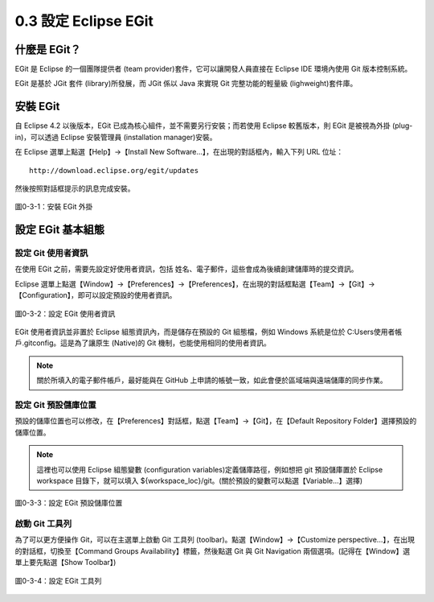 ﻿.. _Ch0-setup-eclipse-egit:

0.3 設定 Eclipse EGit
=====================================

什麼是 EGit？
----------------------------

EGit 是 Eclipse 的一個團隊提供者 (team provider)套件，它可以讓開發人員直接在 Eclipse IDE 環境內使用 Git 版本控制系統。

EGit 是基於 JGit 套件 (library)所發展，而 JGit 係以 Java 來實現 Git 完整功能的輕量級 (lighweight)套件庫。

安裝 EGit
----------------------------

自 Eclipse 4.2 以後版本，EGit 已成為核心組件，並不需要另行安裝；而若使用 Eclipse 較舊版本，則 EGit 是被視為外掛 (plug-in)，可以透過 Eclipse 安裝管理員 (installation manager)安裝。

在 Eclipse 選單上點選【Help】→【Install New Software...】，在出現的對話框內，輸入下列 URL 位址：

::

 http://download.eclipse.org/egit/updates

然後按照對話框提示的訊息完成安裝。

.. figure:: imgs/ch0-install-egit-plugin.png
   :width: 1024 px
   :height: 881 px
   :scale: 50 %
   :alt: 安裝 EGit 外掛
   :align: center

   圖0-3-1：安裝 EGit 外掛

設定 EGit 基本組態
----------------------------

設定 Git 使用者資訊
^^^^^^^^^^^^^^^^^^^^^^^^^^^^

在使用 EGit 之前，需要先設定好使用者資訊，包括 姓名、電子郵件，這些會成為後續創建儲庫時的提交資訊。

Eclipse 選單上點選【Window】→【Preferences】→【Preferences】，在出現的對話框點選【Team】→【Git】→【Configuration】，即可以設定預設的使用者資訊。

.. figure:: imgs/ch0-setup-egit-configuration.png
   :width: 1024 px
   :height: 758 px
   :scale: 50 %
   :alt: 設定 EGit 使用者資訊
   :align: center

   圖0-3-2：設定 EGit 使用者資訊

EGit 使用者資訊並非置於 Eclipse 組態資訊內，而是儲存在預設的 Git 組態檔，例如 Windows 系統是位於 C:\Users\使用者帳戶\.gitconfig。這是為了讓原生 (Native)的 Git 機制，也能使用相同的使用者資訊。

.. note:: 關於所填入的電子郵件帳戶，最好能與在 GitHub 上申請的帳號一致，如此會便於區域端與遠端儲庫的同步作業。

設定 Git 預設儲庫位置
^^^^^^^^^^^^^^^^^^^^^^^^^^^^

預設的儲庫位置也可以修改，在【Preferences】對話框，點選【Team】→【Git】，在【Default Repository Folder】選擇預設的儲庫位置。

.. note:: 這裡也可以使用 Eclipse 組態變數 (configuration variables)定義儲庫路徑，例如想把 git 預設儲庫置於 Eclipse workspace 目錄下，就可以填入 ${workspace_loc}/git。(關於預設的變數可以點選【Variable...】選擇)

.. figure:: imgs/ch0-setup-egit-default-repository.png
   :width: 1024 px
   :height: 786 px
   :scale: 50 %
   :alt: 設定 EGit 預設儲庫位置
   :align: center

   圖0-3-3：設定 EGit 預設儲庫位置
   
啟動 Git 工具列
^^^^^^^^^^^^^^^^^^^^^^^^^^^^

為了可以更方便操作 Git，可以在主選單上啟動 Git 工具列 (toolbar)。點選【Window】→【Customize perspective...】，在出現的對話框，切換至【Command Groups Availability】標籤，然後點選 Git 與 Git Navigation 兩個選項。(記得在【Window】選單上要先點選【Show Toolbar】)

.. figure:: imgs/ch0-setup-egit-toolbar.png
   :width: 1024 px
   :height: 811 px
   :scale: 50 %
   :alt: 設定 EGit 工具列
   :align: center

   圖0-3-4：設定 EGit 工具列